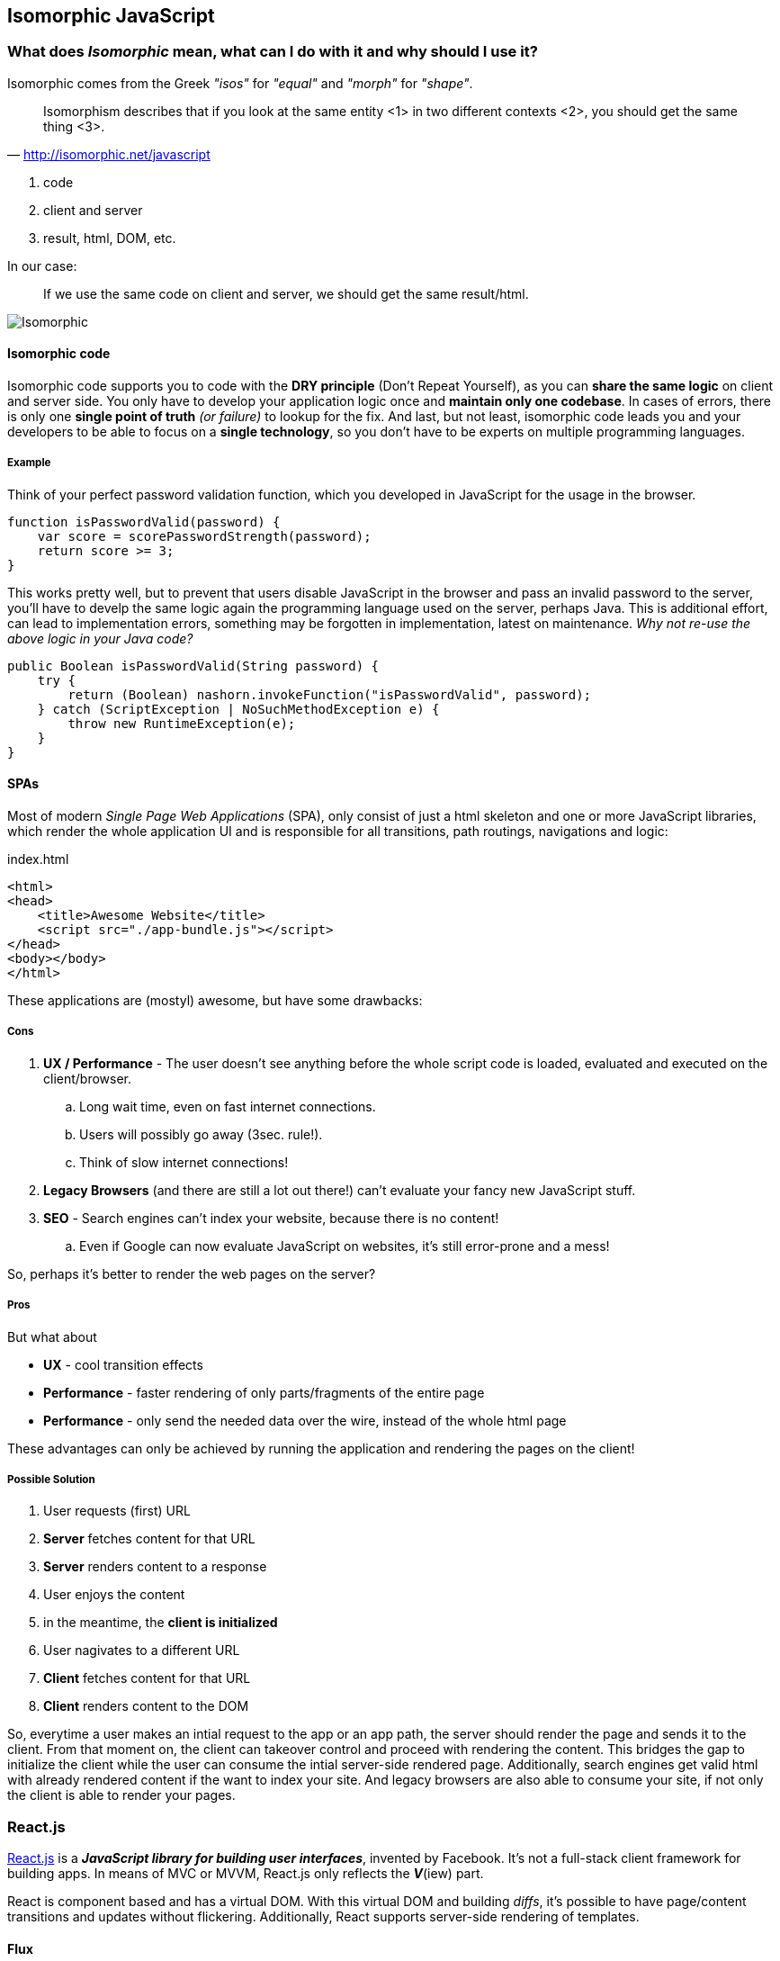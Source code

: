 == Isomorphic JavaScript


=== What does _Isomorphic_ mean, what can I do with it and why should I use it?

Isomorphic comes from the Greek _"isos"_ for _"equal"_ and _"morph"_ for _"shape"_.

[quote, 'http://isomorphic.net/javascript']
____
Isomorphism describes that if you look at the same entity <1> in two different contexts <2>, you should get the same thing <3>.
____
<1> code
<2> client and server
<3> result, html, DOM, etc.

In our case:

____
If we use the same code on client and server, we should get the same result/html.
____

image::isomorphic.png[Isomorphic]


==== Isomorphic code

Isomorphic code supports you to code with the *DRY principle* (Don't Repeat Yourself), as you can *share the same logic* on client and server side.
You only have to develop your application logic once and *maintain only one codebase*.
In cases of errors, there is only one *single point of truth* _(or failure)_ to lookup for the fix.
And last, but not least, isomorphic code leads you and your developers to be able to focus on a *single technology*, so you don't have to be experts on multiple programming languages.

===== Example

Think of your perfect password validation function, which you developed in JavaScript for the usage in the browser.

[source,javascript]
----
function isPasswordValid(password) {
    var score = scorePasswordStrength(password);
    return score >= 3;
}
----

This works pretty well, but to prevent that users disable JavaScript in the browser and pass an invalid password to the server,
you'll have to develp the same logic again the programming language used on the server, perhaps Java.
This is additional effort, can lead to implementation errors, something may be forgotten in implementation, latest on maintenance.
_Why not re-use the above logic in your Java code?_

[source,java]
----
public Boolean isPasswordValid(String password) {
    try {
        return (Boolean) nashorn.invokeFunction("isPasswordValid", password);
    } catch (ScriptException | NoSuchMethodException e) {
        throw new RuntimeException(e);
    }
}
----


==== SPAs

Most of modern _Single Page Web Applications_ (SPA), only consist of just a html skeleton and one or more JavaScript libraries,
which render the whole application UI and is responsible for all transitions, path routings, navigations and logic:

[source,xml]
.index.html
----
<html>
<head>
    <title>Awesome Website</title>
    <script src="./app-bundle.js"></script>
</head>
<body></body>
</html>
----

These applications are (mostyl) awesome, but have some drawbacks:

===== Cons

. *UX / Performance* - The user doesn't see anything before the whole script code is loaded, evaluated and executed on the client/browser.
.. Long wait time, even on fast internet connections.
.. Users will possibly go away (3sec. rule!).
.. Think of slow internet connections!
. *Legacy Browsers* (and there are still a lot out there!) can't evaluate your fancy new JavaScript stuff.
. *SEO* - Search engines can't index your website, because there is no content!
.. Even if Google can now evaluate JavaScript on websites, it's still error-prone and a mess!

So, perhaps it's better to render the web pages on the server?

===== Pros

But what about

* *UX* - cool transition effects
* *Performance* - faster rendering of only parts/fragments of the entire page
* *Performance* - only send the needed data over the wire, instead of the whole html page

These advantages can only be achieved by running the application and rendering the pages on the client!

===== Possible Solution

. User requests (first) URL
. *Server* fetches content for that URL
. *Server* renders content to a response
. User enjoys the content

. in the meantime, the *client is initialized*

. User nagivates to a different URL
. *Client* fetches content for that URL
. *Client* renders content to the DOM

So, everytime a user makes an intial request to the app or an app path, the server should render the page and sends it to the client.
From that moment on, the client can takeover control and proceed with rendering the content.
This bridges the gap to initialize the client while the user can consume the intial server-side rendered page.
Additionally, search engines get valid html with already rendered content if the want to index your site.
And legacy browsers are also able to consume your site, if not only the client is able to render your pages.


=== React.js

http://reactjs.org[React.js^] is a *_JavaScript library for building user interfaces_*, invented by Facebook.
It's not a full-stack client framework for building apps.
In means of MVC or MVVM, React.js only reflects the *_V_*(iew) part.

React is component based and has a virtual DOM. With this virtual DOM and building _diffs_, it's possible to have page/content transitions and updates without flickering.
Additionally, React supports server-side rendering of templates.

==== Flux

For building full-stack apps with React, there's an architecture approach, called https://facebook.github.io/flux[Flux^].
This architecture is a straight-forward approach and relies on immutable entities and collections.
The state of the application is stored in a so called `Store`, the store represents the data for rendering the templates.
The store may only be modified by a `Dispatcher`, which will get events (with data) from an `Actions`.
Actions are the ones, who may communicate with the outside-world (e.g. service calls).

image::flux.png[Flux Architecture]

The currently most popular Flux implementation library is called http://redux.js.org/[Redux^].

==== JSX

React.js makes heavy use of https://jsx.github.io/[JSX^], a new JavaScript dialect, mixxed with HTML elements.
_Perhaps it's a bit strange when using it first, but it comes handy while using it more and more._

[source,javascript]
.app.jsx
----
var Book = React.createClass({
    render: function () {
        return (
            <div className="book">
                <h3>{this.props.author}</h3>
                <div className="lead">{this.props.children.toString()}</div>
            </div>
        );
    }
});
----

JSX will be transpiled (transformed) to executable JavaScript (ES5) by using https://babeljs.io[Babel.js^].
(Formerlly this was done by `JSXTransformer`, a library from Facebook, but they switched to Babel, b/c it's more powerful.)

[source,javascript]
.app.js
----
var Book = React.createClass({displayName: "Book",
    render: function () {
        return (
            React.createElement("div", {className: "book"},
                React.createElement("h3", null, this.props.author),
                React.createElement("div", {className: "lead"}, this.props.children.toString())
            )
        );
    }
});
----

At runtime, this JavaScript code will be rendered as proper HTML.

[source,xml]
.app.html
----
<div class="book" data-reactid=".1c3dv7jhtco.1.$0">
    <h3 data-reactid=".1c3dv7jhtco.1.$0.0">George Orwell</h3>
    <div class="lead" data-reactid=".1c3dv7jhtco.1.$0.1">1984</div>
</div>
----

With the `data-reactid` attributes, React is able to locate the parts of the (virtual) DOM which have to be changed upon data change.


NOTE: To learn more about React.js, JSX and Flux, please refer to their appropriate websites!


=== Spring Boot MVC for Isomorphic Apps

There are several demos using Spring (Boot) MVC and React.js for server-side rendering:

* https://github.com/sdeleuze/spring-react-isomorphic[sdeleuze/spring-react-isomorphic^] +
  by https://twitter.com/sdeleuze[Sébastien Deleuze^], Developer on the Spring Framework team at Pivotal, France

* https://github.com/winterbe/spring-react-example[winterbe/spring-react-example^] +
  by https://twitter.com/winterbe_[Benjamin Winterberg^], Developer from Germany

NOTE: Please refer to these links, if you are more interested in building isomorphic applications with Spring MVC.

=== Java EE 8 MVC 1.0 for Isomorphic Apps

For the new to come _Action-based Web-Framework_ https://mvc-spec.java.net/[MVC 1.0^] in Java EE 8 and its reference implementation https://ozark.java.net/[Ozark^],
I wrote a `ViewEngine` based on React.js, and also a working example, based on the React.js tutorial.

* https://github.com/dasniko/ozark-react[dasniko/ozark-react^]
* https://github.com/dasniko/ozark-react-example[dasniko/ozark-react-example^]

The following, simplified code fragments are taken from the two above mentioned repositories to show, how an isomorphic JavaScript/Java EE application is realized.

The `ReactController` is a standard MVC Controller, decorated with the new `@Controller` annotation.

[source,java]
.ReactController.java
----
@Controller<1>
@Path("/react")
public class ReactController {

    @Inject
    private Models models;<2>

    @Inject
    private BookService service;<3>

    @GET
    public String index() throws Exception {
        List<Book> books = service.getBooks();
        models.put("data", books);<4>
        return "react:react.jsp";<5>
    }

}
----
<1> MVC Controller annotation
<2> MVC internal models entity, just a `Map`
<3> some service to retrieve (and store) data
<4> get a `List` of books and put the Java representation into the models `Map`
<5> return the path to the template to use, with the `react:` prefix we're saying that the `ReactViewEngine` should be used

This is the actual `ViewEngine` implementation, interacting with React.js

[source,java]
.ReactViewEngine.java
----
public class ReactViewEngine extends ServletViewEngine {

    private static final String viewPrefix = "react:";

    @Inject
    React react;<1>

    ObjectMapper mapper = new ObjectMapper();

    @Override
    public boolean supports(String view) {<2>
        return view.startsWith(viewPrefix);
    }

    @Override
    public void processView(ViewEngineContext context) throws ViewEngineException {<3>
        // parse view and extract the actual template
        String template = context.getView().substring(viewPrefix.length());

        // get "data" from model
        Models models = context.getModels();
        Object data = models.get("data");

        // call js function on data to generate html
        String content = react.render(data);

        // and put results as string in model
        models.put("content", content);
        try {
            // additionally put the data as JSON also to the model
            // this overrides the List data stored previously under the same key
            models.put("data", mapper.writeValueAsString(data));
        } catch (JsonProcessingException e) {
            throw new ViewEngineException(e);
        }

        // create a new context with the actual view and forward to ServletViewEngine
        ViewEngineContext ctx = new ViewEngineContextImpl(template, models,
                context.getRequest(), context.getResponse(), context.getUriInfo(),
                context.getResourceInfo(), context.getConfiguration());

        try {
            forwardRequest(ctx, "*.jsp", "*.jspx");
        } catch (ServletException | IOException e) {
            throw new ViewEngineException(e);
        }
    }

}
----
<1> The `React` clas will interact with the React.js JavaScript code, see next class for details.
<2> The `supports()` method determines, if this class can be used as an appropriate `ViewEngine` for a return string of a controller.
<3> The `processView()` method actually handles the things to process the view, see inline comments for details.

The `React` class for interacting with React.js JavaScript code.

[source,java]
.React.java
----
public class React {

    private ThreadLocal<ScriptEngine> engineHolder = ThreadLocal.withInitial(() -> {<1>
        ScriptEngine nashorn = new ScriptEngineManager().getEngineByName("nashorn");
        try {
            nashorn.eval(read("/nashorn-polyfill.js"));
            nashorn.eval(read("/META-INF/resources/webjars/react/0.14.2/react.min.js"));
            nashorn.eval(read(
                    "/META-INF/resources/webjars/showdown/0.3.1/compressed/showdown.js"));
            nashorn.eval(read("/js/bookBox.js"));
        } catch (ScriptException e) {
            throw new RuntimeException(e);
        }
        return nashorn;
    });

    public String render(Object object) {<2>
        try {
            Object html =
                    ((Invocable) engineHolder.get()).invokeFunction("renderServer", object);
            return String.valueOf(html);
        } catch (Exception e) {
            throw new IllegalStateException("failed to render react component", e);
        }
    }

    private Reader read(String path) {<3>
        return new InputStreamReader(getClass().getClassLoader().getResourceAsStream(path));
    }

}
----
<1> initializes a new `ThreadLocal<ScriptEngine>` with all the needed JS libs, b/c React.js is not thread-safe, so we have to use a dedicated `ScriptEngine` in each request
<2> call the `renderServer` function of our JSX/JS code and return the result as string (see next)
<3> just a private class for reducing redundant code

The original JSX code (which will be rendered to JS before loading it into Nashorn, this can be made during build, or at runtime loading the Babel.js library into the Nashorn `ScriptEngine`, but this may be lead to even longer load times).

[source,javascript]
.bookBox.jsx
----
...<1>

var renderClient = function (books) {<2>
    var data = books || [];
    React.render(
        <BookBox data={data} url='books.json' pollInterval={5000} />,
        document.getElementById("content")
    );
};

var renderServer = function (books) {<3>
    var data = Java.from(books);
    return React.renderToString(
        <BookBox data={data} url='books.json' pollInterval={5000} />
    );
};
----
<1> there's of course more code before, but that isn't interesting for us at this point
<2> this function will be called by the client to initialize the application and to render the content
<3> this function will be called by the server (see above) to render the content

The HTML skeleton, which will be enriched by the server-side rendered code and send to the client.

[source,xml]
.react.jsp
----
<%@ page contentType="text/html;charset=UTF-8" language="java" %>
<!DOCTYPE html>
<html lang="en">
<head>
    <meta charset="utf-8">
    <meta http-equiv="X-UA-Compatible" content="IE=edge">
    <meta name="viewport" content="width=device-width, initial-scale=1">
    <title>ReactJS Bookstore with Ozark</title>
    <script src="${mvc.contextPath}/webjars/react/0.14.2/react.min.js"></script>
    <script src="${mvc.contextPath}/webjars/showdown/0.3.1/compressed/showdown.js"></script>
    <script src="${mvc.contextPath}/webjars/jquery/1.11.3/jquery.min.js"></script>
    <link href="${mvc.contextPath}/webjars/bootstrap/3.3.5/css/bootstrap.css" rel="stylesheet">
</head>

<body>
    <div id="content" class="container">${content}</div><1>
    <script type="text/javascript" src="${mvc.contextPath}/js/bookBox.js"></script><2>
    <script type="text/javascript">
        $(function () {
            renderClient(${data});<3>
        });
    </script>
</body>
</html>
----
<1> the `div` in which the rendered content will be put, regardless if client or server
<2> the actual application script (see above)
<3> the function which will be called, when the application is executed/initialized on the client-side (the function resides also in `bookBox.js`


If the application is started, without calling the `ReactViewEngine` in `ReactController` (e.g. by returning only `"react.jsp"`, this yields in using the standard JSP ViewEngine),
there will be no HTML code visible in the `<div id="content"/>` element if you look at the intial source code received from the server.
But the content will nevertheless be rendered and displayed in the browser, because of the client-side function call to `renderClient()`.

As soon the application uses the `ReactViewEngine`, you will see the rendered content also in the `<div id="content"/>` element, received as source code from the server.

TIP: Use two different browsers and play with the application. Have a look at the application upating itself every 5 seconds and how the source code relates to these updates (or not).

